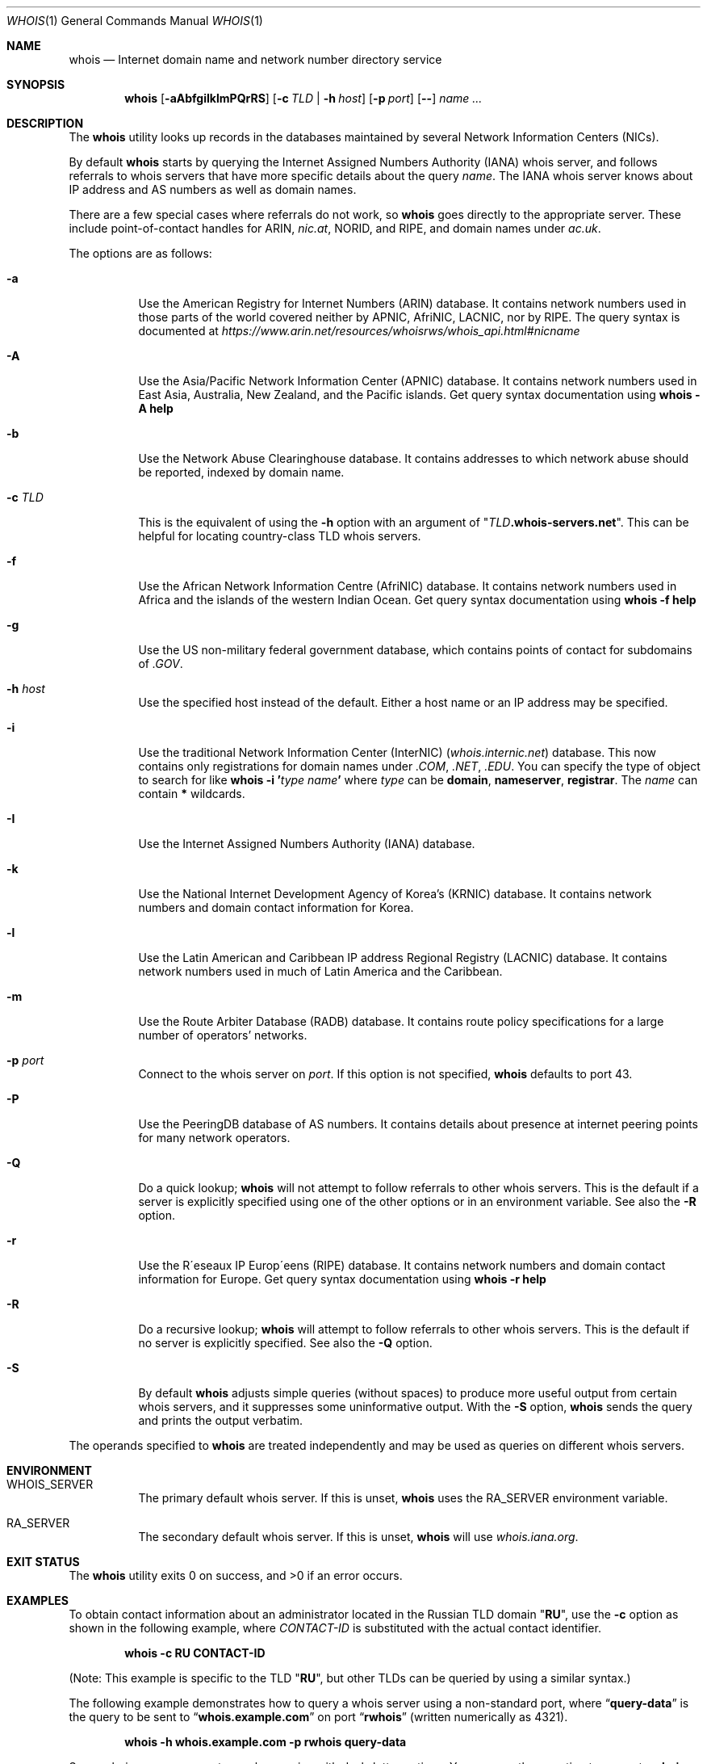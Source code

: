 .\" Copyright (c) 1985, 1990, 1993
.\"	The Regents of the University of California.  All rights reserved.
.\"
.\" Redistribution and use in source and binary forms, with or without
.\" modification, are permitted provided that the following conditions
.\" are met:
.\" 1. Redistributions of source code must retain the above copyright
.\"    notice, this list of conditions and the following disclaimer.
.\" 2. Redistributions in binary form must reproduce the above copyright
.\"    notice, this list of conditions and the following disclaimer in the
.\"    documentation and/or other materials provided with the distribution.
.\" 4. Neither the name of the University nor the names of its contributors
.\"    may be used to endorse or promote products derived from this software
.\"    without specific prior written permission.
.\"
.\" THIS SOFTWARE IS PROVIDED BY THE REGENTS AND CONTRIBUTORS ``AS IS'' AND
.\" ANY EXPRESS OR IMPLIED WARRANTIES, INCLUDING, BUT NOT LIMITED TO, THE
.\" IMPLIED WARRANTIES OF MERCHANTABILITY AND FITNESS FOR A PARTICULAR PURPOSE
.\" ARE DISCLAIMED.  IN NO EVENT SHALL THE REGENTS OR CONTRIBUTORS BE LIABLE
.\" FOR ANY DIRECT, INDIRECT, INCIDENTAL, SPECIAL, EXEMPLARY, OR CONSEQUENTIAL
.\" DAMAGES (INCLUDING, BUT NOT LIMITED TO, PROCUREMENT OF SUBSTITUTE GOODS
.\" OR SERVICES; LOSS OF USE, DATA, OR PROFITS; OR BUSINESS INTERRUPTION)
.\" HOWEVER CAUSED AND ON ANY THEORY OF LIABILITY, WHETHER IN CONTRACT, STRICT
.\" LIABILITY, OR TORT (INCLUDING NEGLIGENCE OR OTHERWISE) ARISING IN ANY WAY
.\" OUT OF THE USE OF THIS SOFTWARE, EVEN IF ADVISED OF THE POSSIBILITY OF
.\" SUCH DAMAGE.
.\"
.\"     From: @(#)whois.1	8.1 (Berkeley) 6/6/93
.\" $FreeBSD$
.\"
.Dd April 25, 2016
.Dt WHOIS 1
.Os
.Sh NAME
.Nm whois
.Nd "Internet domain name and network number directory service"
.Sh SYNOPSIS
.Nm
.Op Fl aAbfgiIklmPQrRS
.Op Fl c Ar TLD | Fl h Ar host
.Op Fl p Ar port
.Op Fl -
.Ar name ...
.Sh DESCRIPTION
The
.Nm
utility looks up records in the databases maintained by several
Network Information Centers
.Pq Tn NICs .
.Pp
By default
.Nm
starts by querying the Internet Assigned Numbers Authority (IANA) whois server,
and follows referrals to whois servers
that have more specific details about the query
.Ar name .
The IANA whois server knows about
IP address and AS numbers
as well as domain names.
.Pp
There are a few special cases where referrals do not work, so
.Nm
goes directly to the appropriate server.
These include point-of-contact handles for ARIN,
.Pa nic.at ,
NORID, and RIPE,
and domain names under
.Pa ac.uk .
.Pp
The options are as follows:
.Bl -tag -width indent
.It Fl a
Use the American Registry for Internet Numbers
.Pq Tn ARIN
database.
It contains network numbers used in those parts of the world covered neither by
.Tn APNIC , AfriNIC , LACNIC ,
nor by
.Tn RIPE .
The query syntax is documented at
.Pa https://www.arin.net/resources/whoisrws/whois_api.html#nicname
.It Fl A
Use the Asia/Pacific Network Information Center
.Pq Tn APNIC
database.
It contains network numbers used in East Asia, Australia,
New Zealand, and the Pacific islands.
Get query syntax documentation using
.Ic whois -A help
.It Fl b
Use the Network Abuse Clearinghouse database.
It contains addresses to which network abuse should be reported,
indexed by domain name.
.It Fl c Ar TLD
This is the equivalent of using the
.Fl h
option with an argument of
.Qq Ar TLD Ns Li .whois-servers.net .
This can be helpful for locating country-class TLD whois servers.
.It Fl f
Use the African Network Information Centre
.Pq Tn AfriNIC
database.
It contains network numbers used in Africa and the islands of the
western Indian Ocean.
Get query syntax documentation using
.Ic whois -f help
.It Fl g
Use the US non-military federal government database, which contains points of
contact for subdomains of
.Pa .GOV .
.It Fl h Ar host
Use the specified host instead of the default.
Either a host name or an IP address may be specified.
.It Fl i
Use the traditional Network Information Center (InterNIC)
.Pq Pa whois.internic.net
database.
This now contains only registrations for domain names under
.Pa .COM ,
.Pa .NET ,
.Pa .EDU .
You can specify the type of object to search for like
.Ic whois -i ' Ns Ar type Ar name Ns Ic '
where
.Ar type
can be
.Nm domain , nameserver , registrar .
The
.Ar name
can contain
.Li *
wildcards.
.It Fl I
Use the Internet Assigned Numbers Authority
.Pq Tn IANA
database.
.It Fl k
Use the National Internet Development Agency of Korea's
.Pq Tn KRNIC
database.
It contains network numbers and domain contact information
for Korea.
.It Fl l
Use the Latin American and Caribbean IP address Regional Registry
.Pq Tn LACNIC
database.
It contains network numbers used in much of Latin America and the
Caribbean.
.It Fl m
Use the Route Arbiter Database
.Pq Tn RADB
database.
It contains route policy specifications for a large
number of operators' networks.
.It Fl p Ar port
Connect to the whois server on
.Ar port .
If this option is not specified,
.Nm
defaults to port 43.
.It Fl P
Use the PeeringDB database of AS numbers.
It contains details about presence at internet peering points
for many network operators.
.It Fl Q
Do a quick lookup;
.Nm
will not attempt to follow referrals to other whois servers.
This is the default if a server is explicitly specified
using one of the other options or in an environment variable.
See also the
.Fl R
option.
.It Fl r
Use the R\(aaeseaux IP Europ\(aaeens
.Pq Tn RIPE
database.
It contains network numbers and domain contact information
for Europe.
Get query syntax documentation using
.Ic whois -r help
.It Fl R
Do a recursive lookup;
.Nm
will attempt to follow referrals to other whois servers.
This is the default if no server is explicitly specified.
See also the
.Fl Q
option.
.It Fl S
By default
.Nm
adjusts simple queries (without spaces) to produce more useful output
from certain whois servers,
and it suppresses some uninformative output.
With the
.Fl S
option,
.Nm
sends the query and prints the output verbatim.
.El
.Pp
The operands specified to
.Nm
are treated independently and may be used
as queries on different whois servers.
.Sh ENVIRONMENT
.Bl -tag
.It Ev WHOIS_SERVER
The primary default whois server.
If this is unset,
.Nm
uses the
.Ev RA_SERVER
environment variable.
.It Ev RA_SERVER
The secondary default whois server.
If this is unset,
.Nm
will use
.Pa whois.iana.org .
.El
.Sh EXIT STATUS
.Ex -std
.Sh EXAMPLES
To obtain contact information about an
administrator located in the Russian
.Tn TLD
domain
.Qq Li RU ,
use the
.Fl c
option as shown in the following example, where
.Ar CONTACT-ID
is substituted with the actual contact identifier.
.Pp
.Dl Ic whois -c RU CONTACT-ID
.Pp
(Note: This example is specific to the
.Tn TLD
.Qq Li RU ,
but other
.Tn TLDs
can be queried by using a similar syntax.)
.Pp
The following example demonstrates how to query
a whois server using a non-standard port, where
.Dq Li query-data
is the query to be sent to
.Dq Li whois.example.com
on port
.Dq Li rwhois
(written numerically as 4321).
.Pp
.Dl Ic whois -h whois.example.com -p rwhois query-data
.Pp
Some whois servers support complex queries
with dash-letter options.
You can use the
.Fl -
option to separate
.Nm
command options from whois server query options.
A query containing spaces must be quoted as one
argument to the
.Nm
command.
The following example asks the RIPE whois server
to return a brief description of its
.Dq Li domain
object type:
.Pp
.Dl Ic whois -r -- '-t domain'
.Sh SEE ALSO
.Rs
.%A Ken Harrenstien
.%A Vic White
.%T NICNAME/WHOIS
.%D 1 March 1982
.%O RFC 812
.Re
.Sh HISTORY
The
.Nm
command appeared in
.Bx 4.3 .
